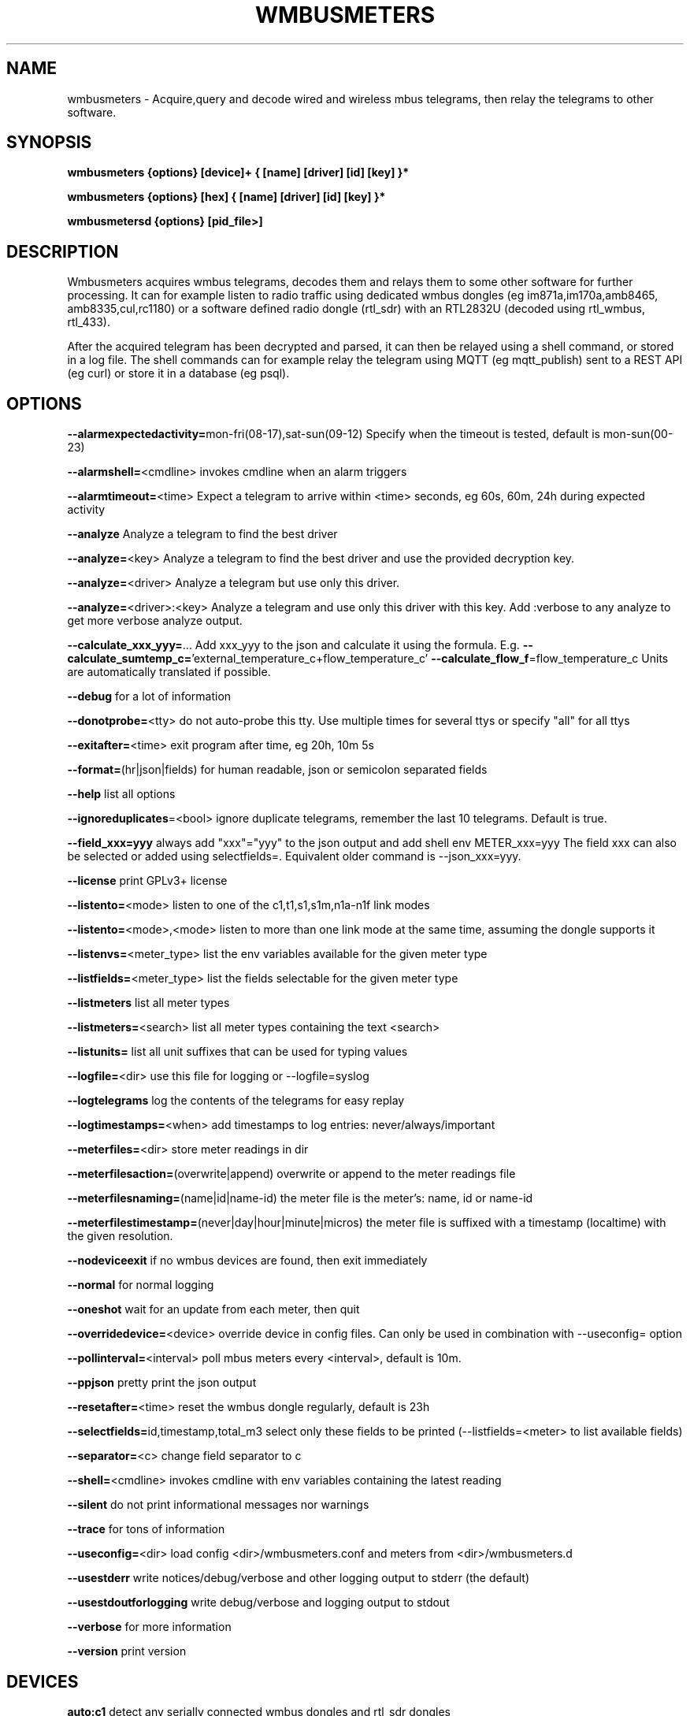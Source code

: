 .TH WMBUSMETERS 1
.SH NAME
wmbusmeters \- Acquire,query and decode wired and wireless mbus telegrams, then relay the telegrams to other software.

.SH SYNOPSIS
.B wmbusmeters {options} [device]+ { [name] [driver] [id] [key] }*

.B wmbusmeters {options} [hex]    { [name] [driver] [id] [key] }*

.B wmbusmetersd {options} [pid_file>]

.SH DESCRIPTION

Wmbusmeters acquires wmbus telegrams, decodes them and relays them to
some other software for further processing.  It can for example listen
to radio traffic using dedicated wmbus dongles (eg im871a,im170a,amb8465,
amb8335,cul,rc1180) or a software defined radio dongle (rtl_sdr) with an
RTL2832U (decoded using rtl_wmbus, rtl_433).

After the acquired telegram has been decrypted and parsed, it can then
be relayed using a shell command, or stored in a log file.  The shell
commands can for example relay the telegram using MQTT (eg
mqtt_publish) sent to a REST API (eg curl) or store it in a database
(eg psql).

.SH OPTIONS
\fB\--alarmexpectedactivity=\fRmon-fri(08-17),sat-sun(09-12) Specify when the timeout is tested, default is mon-sun(00-23)

\fB\--alarmshell=\fR<cmdline> invokes cmdline when an alarm triggers

\fB\--alarmtimeout=\fR<time> Expect a telegram to arrive within <time> seconds, eg 60s, 60m, 24h during expected activity

\fB\--analyze\fR Analyze a telegram to find the best driver

\fB\--analyze=\fR<key> Analyze a telegram to find the best driver and use the provided decryption key.

\fB\--analyze=\fR<driver> Analyze a telegram but use only this driver.

\fB\--analyze=\fR<driver>:<key> Analyze a telegram and use only this driver with this key.
Add :verbose to any analyze to get more verbose analyze output.

\fB\--calculate_xxx_yyy=\fR... Add xxx_yyy to the json and calculate it using the formula. E.g.
\fB\--calculate_sumtemp_c=\fR'external_temperature_c+flow_temperature_c'
\fB\--calculate_flow_f\fR=flow_temperature_c Units are automatically translated if possible.

\fB\--debug\fR for a lot of information

\fB\--donotprobe=\fR<tty> do not auto-probe this tty. Use multiple times for several ttys or specify "all" for all ttys

\fB\--exitafter=\fR<time> exit program after time, eg 20h, 10m 5s

\fB\--format=\fR(hr|json|fields) for human readable, json or semicolon separated fields

\fB\--help\fR list all options

\fB\--ignoreduplicates\fR=<bool> ignore duplicate telegrams, remember the last 10 telegrams. Default is true.

\fB\--field_xxx=yyy\fR always add "xxx"="yyy" to the json output and add shell env METER_xxx=yyy The field xxx can also be selected or added using selectfields=. Equivalent older command is --json_xxx=yyy.

\fB\--license\fR print GPLv3+ license

\fB\--listento=\fR<mode> listen to one of the c1,t1,s1,s1m,n1a-n1f link modes

\fB\--listento=\fR<mode>,<mode> listen to more than one link mode at the same time, assuming the dongle supports it

\fB\--listenvs=\fR<meter_type> list the env variables available for the given meter type

\fB\--listfields=\fR<meter_type> list the fields selectable for the given meter type

\fB\--listmeters\fR list all meter types

\fB\--listmeters=\fR<search> list all meter types containing the text <search>

\fB\--listunits=\fR list all unit suffixes that can be used for typing values

\fB\--logfile=\fR<dir> use this file for logging or --logfile=syslog

\fB\--logtelegrams\fR log the contents of the telegrams for easy replay

\fB\--logtimestamps=\fR<when> add timestamps to log entries: never/always/important

\fB\--meterfiles=\fR<dir> store meter readings in dir

\fB\--meterfilesaction=\fR(overwrite|append) overwrite or append to the meter readings file

\fB\--meterfilesnaming=\fR(name|id|name-id) the meter file is the meter's: name, id or name-id

\fB\--meterfilestimestamp=\fR(never|day|hour|minute|micros) the meter file is suffixed with a timestamp (localtime) with the given resolution.

\fB\--nodeviceexit\fR if no wmbus devices are found, then exit immediately

\fB\--normal\fR for normal logging

\fB\--oneshot\fR wait for an update from each meter, then quit

\fB\--overridedevice=\fR<device> override device in config files. Can only be used in combination with --useconfig= option

\fB\--pollinterval=\fR<interval> poll mbus meters every <interval>, default is 10m.

\fB\--ppjson\fR pretty print the json output

\fB\--resetafter=\fR<time> reset the wmbus dongle regularly, default is 23h

\fB\--selectfields=\fRid,timestamp,total_m3 select only these fields to be printed (--listfields=<meter> to list available fields)

\fB\--separator=\fR<c> change field separator to c

\fB\--shell=\fR<cmdline> invokes cmdline with env variables containing the latest reading

\fB\--silent\fR do not print informational messages nor warnings

\fB\--trace\fR for tons of information

\fB\--useconfig=\fR<dir> load config <dir>/wmbusmeters.conf and meters from <dir>/wmbusmeters.d

\fB\--usestderr\fR write notices/debug/verbose and other logging output to stderr (the default)

\fB\--usestdoutforlogging\fR write debug/verbose and logging output to stdout

\fB\--verbose\fR for more information

\fB\--version\fR print version

.SH DEVICES
.TP
\fBauto:c1\fR detect any serially connected wmbus dongles and rtl_sdr dongles and configure them for c1 mode.
Use auto to detect your dongle when testing, but then in production, state explicitly the dongle you are using.
This will significantly reduce the amount of probing done on the serial ports.

.TP
\fBim871a:t1\fR look for an im871a dongle attached to any of the serial ttys and configure it for t1 mode.

.TP
\fBim871a[12345678]:t1\fR look for the im871a dongle with this particular id.

.TP
\fB/dev/ttyUSB0:amb8465:c1,t1\fR expect an amb8465 on this tty.

.TP
\fBrtlwmbus\fR use software defined radio rtl_sdr|rtl_wmbus to receive wmbus telegrams.This defaults to 868.95MHz, use for example \fBrtlwmbus:868.9M\fR to tune the rtl_sdr dongle to slightly lower frequency.

.TP
\fBrtlwmbus[alfa]:433M:c1,t1 rtlwmbus[beta]:868.9M:c1,t1\fR Use two rtlsdr dongles, one has its id set to alfa (using rtl_eeprom)
and the other set to beta. Alfa has an antenna tuned for 433M, beta has an antenna suitable for 868.9M.

.TP
\fB/dev/ttyUSB0:9600\fR read serial data from tty at 9600 bps, expects raw wmbus frames with the DLL crcs removed.

.TP
\fBMAIN=/dev/ttyUSB0:mbus:2400\fR expect an serial to mbus master converter on ttyUSB0.

.TP
\fBstdin:rtlwmbus\fR read rtlwmbus formatted data from stdin.

.TP
\fBmyfile.txt:rtlwmbus\fR read rtlwmbus formatted data from this file instead.

.TP
\fBsimulation_xxx.txt\fR read telegrams from file to replay telegram feed (use --logtelegrams to acquire feed for replay)

.TP
\fB2e441122334455667788\fR decode the given hex string the hex string must have only hex digits.

.TP
\fBstdin:hex\fR decode any hex found on stdin, non-hex characters are ignored.

.SH METER QUADRUPLES
.TP
\fBmeter_name\fR a mnemonic for your utility meter
.TP
\fBmeter_type\fR for example multical21:t1 (suffix means that we expect this meter to transmit t1 telegrams) the driver auto can be used, but is not recommended for production.
.TP
\fBmeter_id\fR one or more 8 digit numbers separated with commas, a single '*' wildcard, or a prefix '76543*' with wildcard.
.TP
\fBmeter_key\fR a unique key for the meter, if meter telegrams are not encrypted, you must supply an empty key: ""

.SH EXAMPLES
.TP

.TP
Wait for wmbus dongles to be inserted and then listen for c1 telegrams.
Print a summary of the telegram and whether wmbusmeters has a driver for decoding it.

% wmbusmeters auto:c1

Listen to C1 traffic using an im871a dongle attached to some tty.

% wmbusmeters im871a:c1

The im871a dongles have an id number that is printed when the dongle is started.
You can use this to specify which dongle to use for which linkmode.

% wmbusmeters im871a[12345678]:c1 im871a[22334455]:t1

.TP
Listen to both T1 and C1 traffic using rtl_sdr|rtl_wmbus and the standard frequency 868.95M, which
might need tweaking depending on the rtl_sdr dongle you are using.

% wmbusmeters rtlwmbus:868.95M

You can identify rtlsdr dongles this way as well. The id of the rtlsdr dongle is
set using rtl_eeprom. Assuming you want to listen to multiple frequencies, one dongle
has one type of antenna attached.

% wmbusmeters rtlwmbus[alfa]:433M:t1 rtlwmbus[beta]:868.9M:c1

You can query an mbus meter:

% wmbusmeters MAIN=/dev/ttyUSB0:mbus:2400 MyTempMeter piigth:MAIN:mbus 12001932 NOKEY

.TP
Execute using config file /home/me/etc/wmbusmeters.conf and meter config files in /home/me/etc/wmbusmeters.d

% wmbusmeters --useconfig=/home/me

.TP
Start a daemon using config file /etc/wmbusmeters.conf and meter config files in /etc/wmbusmeters.d

% wmbusmetersd --useconfig=/ /var/run/wmbusmeters/wmbusmeters.pid

.TP
An example wmbusmeters.conf:

.nf
loglevel=normal
device=im871a[12345678]:c1
device=rtlwmbus:433M:c1,t1
logtelegrams=false
format=json
# Remember to remove meterfiles to spare precious flash memory when only
# relaying data using for example mqtt.
meterfiles=/var/lib/wmbusmeters/meter_readings
meterfilesaction=overwrite
meterfilesnaming=name
meterfilestimestamp=day
logfile=/var/log/wmbusmeters/wmbusmeters.log
shell=/usr/bin/mosquitto_pub -h localhost -t "wmbusmeters/$METER_ID" -m "$METER_JSON"
alarmshell=/usr/bin/mosquitto_pub -h localhost -t wmbusmeters_alarm -m "$ALARM_TYPE $ALARM_MESSAGE"
alarmtimeout=1h
alarmexpectedactivity=mon-sun(00-23)
ignoreduplicates=false
field_address=MyStreet 5
.fi

.TP
An example wmbusmeters.d file:

.nf
name=MyTapWater
driver=multical21:c1
id=12345678
key=001122334455667788AABBCCDDEEFF
field_floor=4

.TP
You can use the driver auto, but it is not recommended for production.
The auto driver might change over time to better versions of the driver with new names,
whereas a fixed driver name should generate backwards compatible json.

.SH AUTHOR
Written by Fredrik Öhrström.

.SH COPYRIGHT
Copyright \(co 2017-2022 Fredrik Öhrström.
.br
License GPLv3+: GNU GPL version 3 or later <http://gnu.org/licenses/gpl.html>.
.br
This is free software: you are free to change and redistribute it.
.br
There is NO WARRANTY, to the extent permitted by law.
